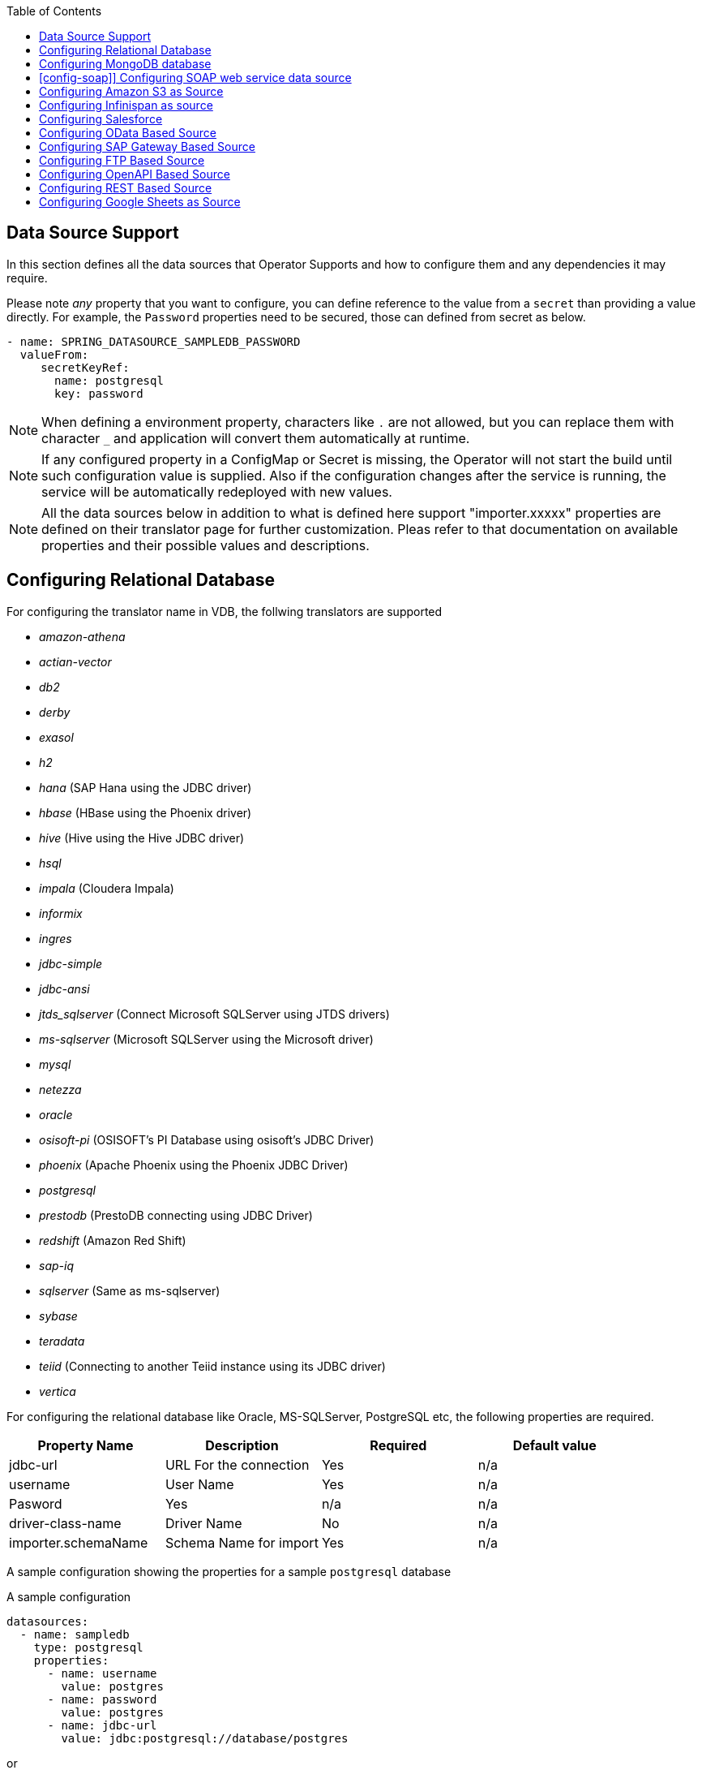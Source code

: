 :toc:

== Data Source Support
In this section defines all the data sources that Operator Supports and how to configure them and any dependencies it may require.

Please note _any_ property that you want to configure, you can define reference to the value from a `secret` than providing a value directly. For example, the `Password` properties need to be secured, those can defined from secret as below.
----
- name: SPRING_DATASOURCE_SAMPLEDB_PASSWORD
  valueFrom:
     secretKeyRef:
       name: postgresql
       key: password
----

NOTE: When defining a environment property, characters like `.` are not allowed, but you can replace them with character `_` and application will convert them automatically at runtime.

NOTE: If any configured property in a ConfigMap or Secret is missing, the Operator will not start the build until such configuration value is supplied. Also if the configuration changes after the service is running, the service will be automatically redeployed with new values.

NOTE: All the data sources below in addition to what is defined here support "importer.xxxxx" properties are defined on their translator page for further customization. Pleas refer to that documentation on available properties and their possible values and descriptions.

== Configuring Relational Database [[config-jdbc]]
For configuring the translator name in VDB, the follwing translators are supported

- _amazon-athena_
- _actian-vector_
- _db2_
- _derby_
- _exasol_
- _h2_
- _hana_ (SAP Hana using the JDBC driver)
- _hbase_ (HBase using the Phoenix driver)
- _hive_ (Hive using the Hive JDBC driver)
- _hsql_
- _impala_ (Cloudera Impala)
- _informix_
- _ingres_
- _jdbc-simple_
- _jdbc-ansi_
- _jtds_sqlserver_ (Connect Microsoft SQLServer using JTDS drivers)
- _ms-sqlserver_ (Microsoft SQLServer using the Microsoft driver)
- _mysql_
- _netezza_
- _oracle_
- _osisoft-pi_ (OSISOFT's PI Database using osisoft's JDBC Driver)
- _phoenix_ (Apache Phoenix using the Phoenix JDBC Driver)
- _postgresql_
- _prestodb_ (PrestoDB connecting using JDBC Driver)
- _redshift_ (Amazon Red Shift)
- _sap-iq_ 
- _sqlserver_ (Same as ms-sqlserver)
- _sybase_
- _teradata_
- _teiid_ (Connecting to another Teiid instance using its JDBC driver)
- _vertica_

For configuring the relational database like Oracle, MS-SQLServer, PostgreSQL etc, the following properties are required.

[Attributes]
|===
|Property Name |Description |Required|Default value

|jdbc-url | URL For the connection | Yes| n/a
|username| User Name| Yes | n/a
|Pasword | Yes | n/a | n/a
|driver-class-name| Driver Name | No | n/a
|importer.schemaName| Schema Name for import| Yes |n/a
|===

A sample configuration showing the properties for a sample `postgresql` database

[source, yaml]
.A sample configuration
----
datasources:
  - name: sampledb
    type: postgresql
    properties:
      - name: username
        value: postgres
      - name: password
        value: postgres
      - name: jdbc-url
        value: jdbc:postgresql://database/postgres
----

or 

[source, yaml]
.A sample configuration using secrets
----
datasources:
  - name: sampledb
    type: postgresql
    properties:
      - name: username
        valueFrom:
          secretKeyRef:
            name: sampledb-secret
            key: username
      - name: password
        valueFrom:
          secretKeyRef:
            name: sampledb-secret
            key: password
      - name: jdbc-url
        value: jdbc:postgresql://database/postgres
----

NOTE: where {NAME} denotes the custom name given by the user, that defines the `server` in the VDB's DDL. For example, `CREATE SERVER sampledb FOREIGN DATA WRAPPER postgresql` in your DDL where names match EXACTLY to above.

You define many more properties to further tune the JDBC translator and schema import behavior. Please check Teiid translator documentation.

The user is also required to provide a maven dependency for JDBC driver class for the above data source in `spec/dependencies` line in the CR. It is expected that the maven repository is *reachable* by the Operator. If in case the resource is not available in the public/private maven repository then there are other options to solve the issue. Look at section "Attach Private Libraries".


== [[config-mongo]]Configuring MongoDB database
The translator name to use in the VDB's DDL is _mongodb_ with its `Server` definition.

For configuring the MongoDB database the following properties are needed

[Attributes]
|===
|Property Name |Description |Required|Default value
|remoteServerList | List of MongoDb servers ex:(localhost:27012) | Yes | n/a
|user| User Name | Yes | n/a
|password | Password | Yes | n/a
|database | Database name to connect to | Yes | n/a
|authDatabase | Database name for authorization | No | n/a
|ssl | Use SSL Connection | No | n/a
|===

User does not need to add any dependencies. The currently supported version is version 3 of the MongoDB.

[source, yaml]
.A sample configuration
----
datasources:
  - name: sampledb
    type: mongodb
    properties:
      - name: user
        value: user
      - name: password
        value: pass
      - name: remoteServerList
        value: localhost:27012
      - name: database
        value: test
----

== [config-soap]] Configuring SOAP web service data source
The translator name to use in the VDB's DDL is _soap_ or _ws_ with its `Server` definition.

For configuring the SOAP webservice the following properties are needed

[Attributes]
|===
|Property Name |applies to |Required |Default Value |Description

|EndPoint
|HTTP & SOAP
|false
|n/a
|URL for HTTP, Service Endpoint for SOAP.  Not required if using HTTP invoke procedures that specify absolute URLs. Will be used as the base URL if an invoke procedure uses a relative URL.

|SecurityType
|HTTP & SOAP
|false
|none
|Type of Authentication to used with the web service. Allowed values ["None","HTTPBasic"]

|AuthUserName
|HTTP & SOAP
|false
|n/a
|Name value for authentication, used in HTTPBasic and WsSecurity

|AuthPassword
|HTTP & SOAP
|false
|n/a
|Password value for authentication, used in HTTPBasic and WsSecurity

|ConfigFile
|HTTP & SOAP
|false
|n/a
|CXF client configuration File or URL

|EndPointName
|HTTP & SOAP
|false
|teiid
|Local part of the end point QName to use with this connection, needs to match one defined in cxf file

|ServiceName
|SOAP
|false
|n/a
|Local part of the service QName to use with this connection

|NamespaceUri
|SOAP
|false
|http://teiid.org
|Namespace URI of the service QName to use with this connection

|RequestTimeout
|HTTP & SOAP
|false
|n/a
|Timeout for request

|ConnectTimeout
|HTTP & SOAP
|false
|n/a
|Timeout for connection

|Wsdl
|SOAP
|false
|n/a
|WSDL file or URL for the web service
|===

User does not need to add any dependencies.

[source, yaml]
.A sample configuration
----
  datasources:
    - name: soapCountry
      type: soap
      properties:
        - name: wsdl
          value: http://www.oorsprong.org/websamples.countryinfo/CountryInfoService.wso?WSDL
        - name: namespaceUri
          value: http://www.oorsprong.org/websamples.countryinfo
        - name: serviceName
          value: CountryInfoService
        - name: endPointName
          value: CountryInfoServiceSoap12
----


== [[config-s3]]Configuring Amazon S3 as Source
The translator name to use in the VDB's DDL is _amazon-s3_ with its `Server` definition.

For configuring the Amazon S3 the following properties are needed

[Attributes]
|===
|Property Name |Description |Required|Default value
|region | S3 region ex: us-east-2 | Yes | n/a
|bucket | Bucket Name | Yes | n/a
|accesskey| Access Key | Yes | n/a
|secretkey| Secret key | Yes | n/a
|===

When Amazon-S3 is setup, one will need to create a bucket and will also can find out the the access-key and secret-key for access from AWS website before configuration for the VDB. User does not need to add any dependencies for this.

[source, yaml]
.A sample configuration
----
datasources:
  - name: sampledb
    type: amazon-s3
    properties:
      - name: region
        value: us-east-2
      - name: bucket
        value: mybucket
      - name: accesskey
        value: xxxxxxxx
      - name: secretkey
        value: xxxxxx
----



== [[config-ispn]] Configuring Infinispan as source
The translator name to use in the VDB's DDL is _infinispan-hotrod_ with its `Server` definition.

For configuring the Infinispan the following properties are needed

[Attributes]
|===
|Property Name |Description |Required|Default value
|url | URL to connect to Infinispan | Yes | n/a
|username | User Name| Yes | n/a
|password | Password | Yes | n/a
|cacheName| default cache name | No | n/a
|authenticationRealm| Auth Realm | No | n/a
|authenticationServerName | Auth Server | No | n/a

|===

User does not need to add any dependencies, as the required client libraries are already provided.

[source, yaml]
.A sample configuration
----
datasources:
  - name: sampledb
    type: infinispan-hotrod
    properties:
      - name: url
        value: localhost:11222
      - name: user
        value: user
      - name: password
        value: pass
      - name: cacheName
        value: test
----


== Configuring Salesforce [[config-sf]]
The translator name to use in the VDB's DDL is _salesforce_ with its `Server` definition.

For connecting to Salesforce and importing/querying all `SObject`, the user fist needs to create `OAuth` based connection in the Salesforce. Log into your Salesforce account, go to
`SetUp -> Create -> Apps`. Then, create a new "Connected App" and provide details there. When you are done, should get a `client-id` and `client-secret` values. Then to use this application from Teiid to connect to Salesforce by configuring the below properties.

[Attributes]
|===
|Property Name |Description |Required|Default value
|url| URL of the salesforce|No|https://login.salesforce.com/services/Soap/u/45.0
|username | User for salesforce.com | Yes | n/a
|password | Password for salesforce.com| Yes | n/a
|clientId | ClientId from connected app | Yes | n/a
|clientSecret | clientSecret from connected app | No | n/a
|refreshToken | Refresh Token | No |n/a
|===

NOTE: if user does not want to connect using the `username` and `password`, then the module also supports using the `refreshToken`. So for above you can provide `refreshToken` property and remove username and password properties. Documenting obtaining of the `refresh token` from is beyond scope of this document.

No further dependencies from user is required for this.The below showing simple user name and password based login.

[source, yaml]
.A sample configuration
----
datasources:
  - name: sampledb
    type: salesforce
    properties:
      - name: userName
        value: user
      - name: password
        value: pass
----

`clientId` and `clientSecret` can be obtained from Salesforce when you create your Salesforce application.

== Configuring OData Based Source [[config-odata]]
The translator name to use in the VDB's DDL is _odata_ with its `Server` definition for any OData V2 services. For OData V4 service use _odata4_

As per the connection underneath, follow the same properties as <<config-rest, REST based connection>>

The below configuration showing `openid_connect` security type with a OData service
[source, yaml]
.A sample configuration
----
datasources:
  - name: sampledb
    type: odata4
    properties:
      - name: endpoint
        value: https://dv-customer-myproject.apps-crc.testing/odata/accounts/customer
      - name: securityType
        value: openid-connect
      - name: clientId
        value: dv
      - name: clientSecret
        value: xxxxxxxxxxx
      - name: authorizeUrl
        value: https://keycloak-myproject.apps-crc.testing/auth/realms/master/protocol/openid-connect/auth
      - name: accessTokenUrl
        value: https://keycloak-myproject.apps-crc.testing/auth/realms/master/protocol/openid-connect/token        
----

== Configuring SAP Gateway Based Source [[config-sap]]
The translator name to use in the VDB's DDL is _sap-gateway_ with its `Server` definition. This uses OData V2 translator underneath to connect to SAP Gateway. Only _Http Basic_ auth has been verified.

As per the connection underneath, follow the same properties as <<config-rest, REST based connection>>

[source, yaml]
.A sample configuration
----
datasources:
  - name: sampledb
    type: sap-gateway
    properties:
      - name: userName
        value: user
      - name: password
        value: pass
----

== Configuring FTP Based Source [[config-ftp]]
The translator name to use in the VDB's DDL is _ftp_ with its `Server` definition. 

NOTE: The secure FTPS is supported, however to support this user needs to provide trust certificates to system. See the section how to use certificates in the OpenShift/Kubernetes with Virtual Database xref:certificates.adoc[here] 

The following properties can be configured for creating the FTP based source.

[Attributes]
|===
|Property Name |Description |Required|Default value
|host| Host name of the FTP server |yes| n/a
|port| Port of the FTP server |No| 21
|username | User name for remote server login | Yes | n/a
|password | Password  for remote server login | Yes | n/a
|parentDirectory | Directory where file located in remote server | Yes | n/a
|isFtps | Ftp Security | No | false
|===

[source, yaml]
.A sample configuration
----
datasources:
  - name: sampleftp
    type: ftp
    properties:
      - name: host
        value: localhost
      - name: parent-directory
        value: /path/to/file/
      - name: username
        value: user
      - name: password
        value: pass
----

== Configuring OpenAPI Based Source [[config-openapi]]
The translator name to use in the VDB's DDL is _openapi_ with its `Server` definition. When this translator is used, the source will look for endpoint `/openapi` files and build the source model based on it. However if the API document endpoint is defined as something else, one could configure that in the VDB's DDL on schema statement as

----
CREATE SCHEMA sourceModel SERVER oService OPTIONS ("importer.metadataUrl" '/swagger.json');
----

alternatively, one can define a ENVIRONMENT property instead for the same

[source, yaml]
.A sample configuration
----
datasources:
  - name: sampledb
    type: openapi
    properties:
      - name: userName
        value: user
      - name: password
        value: pass
      - name: importer.metadataUrl
        value: /swagger.json
----


If the API is secured, security aspects of the service are not understood automatically, only the API document and its responses are understood by the translator. Those should be defined using REST properties below

As per the connection underneath, follow the same properties as <<config-rest, REST based connection>>

== Configuring REST Based Source [[config-rest]]
For rest based that are using the rest directly can use _rest_ as the translator name. Note, for sources like OData and SAP there are separate translators based on same configuration here. When used directly the user is provided with `invokeHttp` as defined in the Teiid documents to use to execute any endpoint using SQL.

The REST API based connection uses the following properties

[Attributes]
|===
|Property Name |Description |Required|Default value
| endpoint | Endpoint for the service | Yes | n/a
|securityType | Security type used. Available options are _http-basic_, _openid-connect_ or empty | No | no security
|===

if the _security type_ is defined as _http_basic_ the following properties are needed
[Attributes]
|===
|Property Name |Description |Required|Default value
|userName | User Name | Yes | n/a
|password | Password | Yes | n/a
|===

if the _security type_ is defined as _openid-connect_ the following properties are needed
[Attributes]
|===
|Property Name |Description |Required|Default value
|userName | User Name | Yes | n/a
|password | Password | Yes | n/a
|clientId | ClientId from connected app | Yes | n/a
|clientSecret | clientSecret from connected app | Yes | n/a
|authorizeUrl | clientSecret from connected app | Yes | n/a
|accessTokenUrl | clientSecret from connected app | Yes | n/a
|scope | clientSecret from connected app | No | n/a
|===

Alternatively, for the _openid-connect_ you can also supply 'refreshToken' property and avoid the `userName` and `password` properties, however describing on how to obtaining a refresh token is beyond this document as it is different for different services.

NOTE: when using a endpoint that is Http(S) then you might have to configure the truststore for the third party endpoint. To do that, one would need to configure a custom truststore as defined xref:certificates.adoc[here]

== Configuring Google Sheets as Source [[config-googlesheets]]
The translator name to use in the VDB's DDL is _google-spreadsheet_ with its `Server` definition. This will represent each _Sheet_ on a google spread sheet as a _table_ in Teiid.

Before you can access the Google Spreadsheet using Teiid, one needs to provide OAuth2 specific credentials to Teiid. To provide the access, use instructions from https://developers.google.com/identity/protocols/OAuth2InstalledApp and create project ad select the "Google Spreadsheets API" as library you want to access. Then create a "OAuth Client ID" Credential using the UI. At the end of this exercise, you will have a "Client ID" and "Client Secret". Then using the Google's OAuth2.0 Playground https://developers.google.com/oauthplayground/ select the "Google Sheet API v4" option and select "drive" and "spreadsheets" endpoints as allowable scopes. Then Authorize APIs, you will end up with a "RefreshToken". Then use all these properties for further configuration.

[Attributes]
|===
|Property Name |Description |Required|Default value
|spreadSheetName |Name of the Google Spreadsheet | Yes | n/a
|spreadSheetId |Spread Sheet Id | Yes | Sheet Id, Look in URL of the Spreadsheet. For more info see https://developers.google.com/sheets/api/guides/concepts#spreadsheet_id
|clientId |OAuth2 client id for google sheets | Yes | n/a
|clientSecret |OAuth2 client secret for google sheets | Yes | n/a
|refreshToken |OAuth2 refreshToken for google sheets | Yes | n/a
|===

